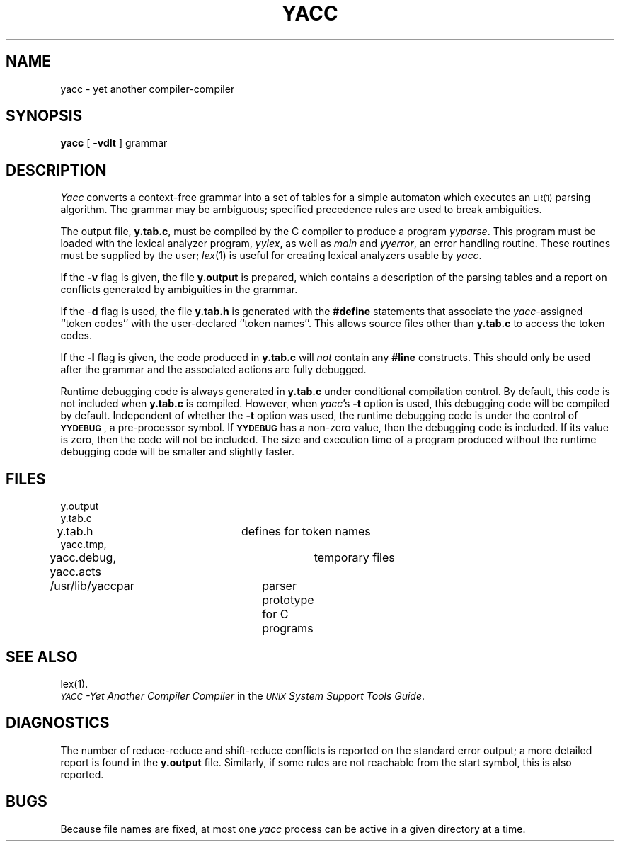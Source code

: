 .TH YACC 1
.SH NAME
yacc \- yet another compiler-compiler
.SH SYNOPSIS
.B yacc
[
.B \-vdlt
]
grammar
.SH DESCRIPTION
.I Yacc\^
converts a context-free grammar into a set of
tables for a simple automaton which executes an
.SM LR(1)
parsing
algorithm.
The grammar may be ambiguous;
specified precedence rules are used to break ambiguities.
.PP
The output file,
.BR y.tab.c ,
must be compiled by the C compiler
to produce a program
.IR yyparse .
This program must be loaded with the lexical analyzer program,
.IR yylex ,
as well as
.I main\^
and
.IR yyerror ,
an error handling routine.
These routines must be supplied by the user;
.IR lex (1)
is useful for creating lexical analyzers usable by
.IR yacc .
.PP
If the
.B \-v
flag is given, the file
.B y.output
is prepared, which contains a description of the parsing tables
and a report on
conflicts generated by ambiguities in the grammar.
.PP
If the \-\fBd\fR flag is used, the file
.B y.tab.h
is generated with the
.B #define
statements that associate the
.I yacc\c\^
-assigned ``token codes'' with the user-declared ``token names''.
This allows source files other than
.B y.tab.c
to access the token codes.
.PP
If the
.B \-l
flag is given, the code produced in
.B y.tab.c
will \fInot\fR contain any
.B #line
constructs.  This should only be used after the
grammar and the associated actions are fully debugged.
.PP
Runtime debugging code is always generated in
.B y.tab.c
under conditional compilation control.
By default, this code is not included when
.B y.tab.c
is compiled.
However, when
.IR yacc 's
.B \-t
option is used, this debugging code will be compiled by default.
Independent of whether the
.B \-t
option was used, the runtime debugging code is under the control of
.BR \s-1YYDEBUG\s+1 ,
a pre-processor symbol.
If
.B \s-1YYDEBUG\s+1
has a non-zero value, then the debugging code is included.
If its value is zero, then the code will not be included.
The size and execution time of a program produced without the
runtime debugging code will be smaller and slightly faster.
.SH FILES
y.output
.br
y.tab.c
.br
y.tab.h			defines for token names
.br
yacc.tmp,
.br
yacc.debug, yacc.acts	temporary files
.br
/usr/lib/yaccpar	parser prototype for C programs
.br
.SH "SEE ALSO"
lex(1).
.br
.I "\s-1YACC\s+1\-Yet Another Compiler Compiler\^"
in the
.IR "\s-1UNIX\s+1 System Support Tools Guide" .
.SH DIAGNOSTICS
The number of reduce-reduce and shift-reduce conflicts
is reported on the standard error output;
a more detailed report is
found in the
.B y.output
file.
Similarly, if some rules are not reachable from the
start symbol, this is also reported.
.SH BUGS
Because file names are fixed, at most one
.I yacc\^
process can be active in a given directory at
a time.
.\"	@(#)yacc.1	5.2 of 5/18/82
